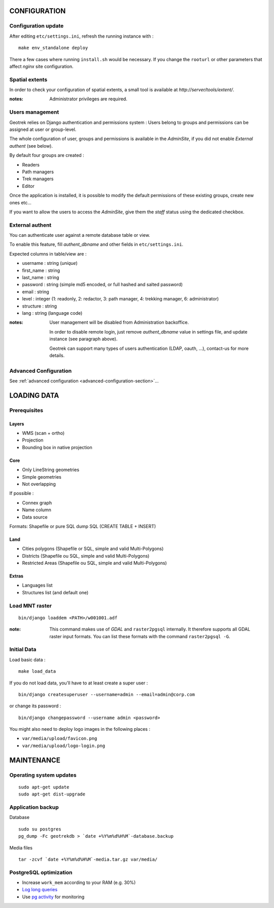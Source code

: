 =============
CONFIGURATION
=============


Configuration update
--------------------

After editing ``etc/settings.ini``, refresh the running instance with :

::

    make env_standalone deploy


There a few cases where running ``install.sh`` would be necessary. If you
change the ``rooturl`` or other parameters that affect *nginx* site configuration.


Spatial extents
---------------

In order to check your configuration of spatial extents, a small tool
is available at *http://server/tools/extent/*.

:notes:

    Administrator privileges are required.


Users management
----------------

Geotrek relies on Django authentication and permissions system : Users belong to
groups and permissions can be assigned at user or group-level.

The whole configuration of user, groups and permissions is available in the *AdminSite*,
if you did not enable *External authent* (see below).

By default four groups are created :

* Readers
* Path managers
* Trek managers
* Editor

Once the application is installed, it is possible to modify the default permissions
of these existing groups, create new ones etc...

If you want to allow the users to access the *AdminSite*, give them the *staff*
status using the dedicated checkbox.


External authent
----------------

You can authenticate user against a remote database table or view.

To enable this feature, fill *authent_dbname* and other fields in ``etc/settings.ini``.

Expected columns in table/view are :

* username : string (*unique*)
* first_name : string
* last_name : string
* password : string (simple md5 encoded, or full hashed and salted password)
* email : string
* level : integer (1: readonly, 2: redactor, 3: path manager, 4: trekking manager, 6: administrator)
* structure : string
* lang : string (language code)


:notes:

    User management will be disabled from Administration backoffice.

    In order to disable remote login, just remove *authent_dbname* value in settings
    file, and update instance (see paragraph above).

    Geotrek can support many types of users authentication (LDAP, oauth, ...), contact-us
    for more details.


Advanced Configuration
----------------------

See :ref:`advanced configuration <advanced-configuration-section>`...


============
LOADING DATA
============

Prerequisites
-------------

Layers
~~~~~~

* WMS (scan + ortho)
* Projection
* Bounding box in native projection

Core
~~~~

* Only LineString geometries
* Simple geometries
* Not overlapping

If possible :

* Connex graph
* Name column
* Data source

Formats: Shapefile or pure SQL dump SQL (CREATE TABLE + INSERT)


Land
~~~~

* Cities polygons (Shapefile or SQL, simple and valid Multi-Polygons)
* Districts (Shapefile ou SQL, simple and valid Multi-Polygons)
* Restricted Areas (Shapefile ou SQL, simple and valid Multi-Polygons)

Extras
~~~~~~

* Languages list
* Structures list (and default one)


Load MNT raster
---------------

::

    bin/django loaddem <PATH>/w001001.adf


:note:

    This command makes use of *GDAL* and ``raster2pgsql`` internally. It
    therefore supports all GDAL raster input formats. You can list these formats
    with the command ``raster2pgsql -G``.


Initial Data
------------

Load basic data :

::

    make load_data


If you do not load data, you'll have to at least create a super user :

::

    bin/django createsuperuser --username=admin --email=admin@corp.com

or change its password :

::

    bin/django changepassword --username admin <password>

You might also need to deploy logo images in the following places :

* ``var/media/upload/favicon.png``
* ``var/media/upload/logo-login.png``


===========
MAINTENANCE
===========


Operating system updates
------------------------

::

    sudo apt-get update
    sudo apt-get dist-upgrade


Application backup
------------------

Database

::

    sudo su postgres
    pg_dump -Fc geotrekdb > `date +%Y%m%d%H%M`-database.backup

Media files

::

    tar -zcvf `date +%Y%m%d%H%M`-media.tar.gz var/media/


PostgreSQL optimization
-----------------------

* Increase ``work_mem`` according to your RAM (e.g. 30%)

* `Log long queries <http://wiki.postgresql.org/wiki/Logging_Difficult_Queries>`_

* Use `pg activity <https://github.com/julmon/pg_activity#readme>`_ for monitoring
